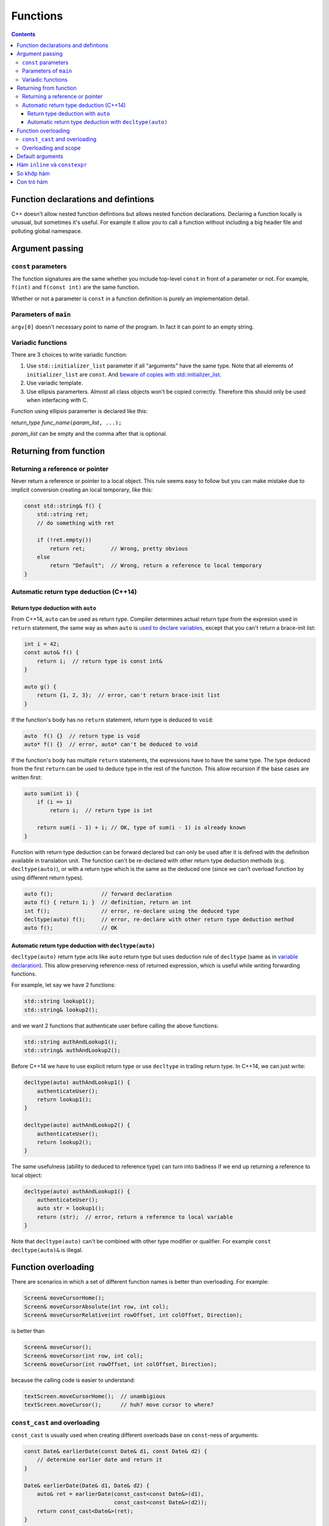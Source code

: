 *********
Functions
*********

.. contents::

Function declarations and defintions
====================================
C++ doesn't allow nested function defintions but allows nested function
declarations. Declaring a function locally is unusual, but sometimes
it's useful. For example it allow you to call a function without
including a big header file and polluting global namespace.


Argument passing
================


``const`` parameters
~~~~~~~~~~~~~~~~~~~~
The function signatures are the same whether you include top-level
``const`` in front of a parameter or not. For example, ``f(int)`` and
``f(const int)`` are the same function.

Whether or not a parameter is ``const`` in a function definition is
purely an implementation detail.


Parameters of ``main``
~~~~~~~~~~~~~~~~~~~~~~
``argv[0]`` doesn't necessary point to name of the program. In fact it
can point to an empty string.


Variadic functions
~~~~~~~~~~~~~~~~~~
There are 3 choices to write variadic function:

#. Use ``std::initializer_list`` parameter if all "arguments" have the
   same type. Note that all elements of ``initializer_list`` are
   ``const``. And `beware of copies with std::initializer_list
   <https://tristanbrindle.com/posts/beware-copies-initializer-list>`_.
#. Use variadic template.
#. Use ellipsis paramerters. Almost all class objects won't be copied
   correctly. Therefore this should only be used when interfacing with
   C.

Function using ellipsis paramerter is declared like this:

*return_type* *func_name*\ ``(``\ *param_list*\ ``, ...);``

*param_list* can be empty and the comma after that is optional.


Returning from function
=======================

Returning a reference or pointer
~~~~~~~~~~~~~~~~~~~~~~~~~~~~~~~~
Never return a reference or pointer to a local object. This rule seems
easy to follow but you can make mistake due to implicit conversion
creating an local temporary, like this:

.. sourcecode:: cpp

    const std::string& f() {
        std::string ret;
        // do something with ret

        if (!ret.empty())
            return ret;        // Wrong, pretty obvious
        else
            return "Default";  // Wrong, return a reference to local temporary
    }


Automatic return type deduction (C++14)
~~~~~~~~~~~~~~~~~~~~~~~~~~~~~~~~~~~~~~~

Return type deduction with ``auto``
-----------------------------------
From C++14, ``auto`` can be used as return type. Compiler determines
actual return type from the expresion used in ``return`` statement, the
same way as when ``auto`` is `used to declare variables`__, except that
you can't return a brace-init list:

.. __: VarsAndBasicTypes.rst#auto-type-specifier

.. sourcecode:: cpp

    int i = 42;
    const auto& f() {
        return i;  // return type is const int&
    }

    auto g() {
        return {1, 2, 3};  // error, can't return brace-init list
    }


If the function's body has no ``return`` statement, return type is
deduced to ``void``:

.. sourcecode:: cpp

    auto  f() {}  // return type is void
    auto* f() {}  // error, auto* can't be deduced to void


If the function's body has multiple ``return`` statements, the
expressions have to have the same type. The type deduced from the first
``return`` can be used to deduce type in the rest of the function. This
allow recursion if the base cases are written first:

.. sourcecode:: cpp

    auto sum(int i) {
        if (i == 1)
            return i;  // return type is int

        return sum(i - 1) + i; // OK, type of sum(i - 1) is already known
    }


Function with return type deduction can be forward declared but can
only be used after it is defined with the definition available in
translation unit. The function can't be re-declared with other return
type deduction methods (e.g. ``decltype(auto)``), or with a return type
which is the same as the deduced one (since we can't overload function
by using different return types).

.. sourcecode:: cpp

    auto f();               // forward declaration
    auto f() { return 1; }  // definition, return an int
    int f();                // error, re-declare using the deduced type
    decltype(auto) f();     // error, re-declare with other return type deduction method
    auto f();               // OK



Automatic return type deduction with ``decltype(auto)``
-------------------------------------------------------
``decltype(auto)`` return type acts like ``auto`` return type but uses
deduction rule of ``decltype`` (same as in `variable declaration`__).
This allow preserving reference-ness of returned expression, which is
useful while writing forwarding functions.

.. __: VarsAndBasicTypes.rst#decltype-type-specifier

For example, let say we have 2 functions:

.. sourcecode:: cpp

    std::string lookup1();
    std::string& lookup2();


and we want 2 functions that authenticate user before calling the above
functions:

.. sourcecode:: cpp

    std::string authAndLookup1();
    std::string& authAndLookup2();


Before C++14 we have to use explicit return type or use ``decltype``
in trailing return type. In C++14, we can just write:

.. sourcecode:: cpp

    decltype(auto) authAndLookup1() {
        authenticateUser();
        return lookup1();
    }

    decltype(auto) authAndLookup2() {
        authenticateUser();
        return lookup2();
    }

The same usefulness (ability to deduced to reference type) can turn
into badness if we end up returning a reference to local object:

.. sourcecode:: cpp

    decltype(auto) authAndLookup1() {
        authenticateUser();
        auto str = lookup1();
        return (str);  // error, return a reference to local variable
    }


Note that ``decltype(auto)`` can't be combined with other type modifier
or qualifier. For example ``const decltype(auto)&`` is illegal.


Function overloading
====================
There are scenarios in which a set of different function names is better
than overloading. For example:

.. sourcecode:: cpp

    Screen& moveCursorHome();
    Screen& moveCursorAbsolute(int row, int col);
    Screen& moveCursorRelative(int rowOffset, int colOffset, Direction);


is better than

.. sourcecode:: cpp

    Screen& moveCursor();
    Screen& moveCursor(int row, int col);
    Screen& moveCursor(int rowOffset, int colOffset, Direction);


because the calling code is easier to understand:

.. sourcecode:: cpp

    textScreen.moveCursorHome();  // unambigious
    textScreen.moveCursor();      // huh? move cursor to where?


``const_cast`` and overloading
~~~~~~~~~~~~~~~~~~~~~~~~~~~~~~
``const_cast`` is usually used when creating different overloads base
on ``const``-ness of arguments:

.. sourcecode:: cpp

    const Date& earlierDate(const Date& d1, const Date& d2) {
        // determine earlier date and return it
    }

    Date& earlierDate(Date& d1, Date& d2) {
        auto& ret = earlierDate(const_cast<const Date&>(d1),
                                const_cast<const Date&>(d2));
        return const_cast<Date&>(ret);
    }


Overloading and scope
~~~~~~~~~~~~~~~~~~~~~
As other name declaration, function declared in inner scope hides
function declared in outer scope. Furthermore, name lookup happens
before type checking. Functions do not overloads across scopes.

.. sourcecode:: cpp

    void f(const std::string&);
    void f(double);

    int main() {
        void f(int);  // this is hiding, not overloading

        f("42");  // error, no implicit conversion from string literal to int
        f(3.14);  // no error, BUT still calls f(int), not f(double)
    }


Default arguments
=================
As usual, name of parameters with default arguments can be ommited in
function declaration

.. sourcecode:: cpp

    double f(int, double = 3.14);  // OK


Subsequent declaration (in the same scope) can add a default only for a
parameter that has not previously had a default. The previous default
arguments don't have to be repeated. For example, we can add a default
for the first parameter of the above function like this:

.. sourcecode:: cpp

    double f(int = 42, double);

Names used in default argument expression are resolved in the scope of
the function declaration, and their value are evaluated at the time of
the call:

.. sourcecode:: cpp

    int X = 0;
    int Y = 0;

    int getCurrentZ();
    double distance(int x = X, int y = Y, int z = getCurrentZ());

    double g() {
        X = 42;
        int Y = 24;
        return distance();  // call distance(42, 0, getCurrentZ())
    }


Hàm ``inline`` và ``constexpr``
===============================
Kiểu trả về và kiểu của các tham số của hàm ``constexpr`` phải là `kiểu
literal`_

.. _kiểu literal: VarsAndBasicTypes.rst#kieu-literal

Trong C++11, thân hàm ``constexpr`` phải chứa duy nhất một lệnh ``return`` và
có thể chứa thêm các lệnh không yêu cầu hành động ở runtime bao gồm
``static_assert``, lệnh rỗng, khai báo tên khác cho kiểu (mà không định nghĩa
class hay kiểu liệt kê), khai báo và chỉ thị ``using``.

C++14 cho phép thân hàm ``constexpr`` dùng tất cả các cấu trúc của hàm thông
thường, ngoại trừ:

- Inline assembly (định nghĩa ``asm``).
- Lệnh ``goto``.
- Khối ``try``.
- Định nghĩa biến không có kiểu literal, biến ``static``, biến
  ``thread_local`` hoặc biến không khởi tạo.

Ví dụ: hai hàm sau không hợp lệ trong C++11 nhưng hợp lệ trong C++14

.. sourcecode:: cpp

    constexpr int f(int x) {
        return --x;
    }

    constexpr int g(int x, int n) {
        int r = 1;
        while (--n > 0) r *= x;
        return r;
    }


Hàm ``constexpr`` được ngầm định là ``inline``.

Trình dịch cần thấy được thân hàm ``inline`` và ``constexpr`` để khai triển
code cũng như thực hiện tính toán trong lúc dịch. Khác với các hàm khác, hàm
``inline`` (và do đó kéo theo hàm ``constexpr``) có thể được định nghĩa nhiều
lần, tuy nhiên các định nghĩa này phải khớp nhau. Vì vậy hàm ``inline`` và
``constexpr`` nên được định nghĩa trong header.


So khớp hàm
===========
Để xác định hàm nào được gọi, trình dịch cần thực hiện so khớp hàm, bao gồm
các bước:

- Xác định các hàm ứng cử viện: đó là các hàm có tên trùng với hàm được gọi
  và có khai báo thấy được tại điểm gọi hàm.

- Xác định các hàm khả thi (viable): là các hàm ứng cử viên có thể được gọi
  với số lượng đối số được cung cấp và kiểu của các đối số phải khớp hoặc
  chuyển đổi được sang kiểu của tham số.

  Nếu không có hàm nào khả thi, trình dịch sẽ báo lỗi vì không có hàm nào
  khớp với lời gọi.

- Xác định hàm khớp tốt nhất: hàm trong tập khả thi là khớp tốt nhất nếu

  + Mức độ khớp của mỗi đối số là không tồi hơn so với các hàm khả thi còn lại.
  + Ít nhất một đối số khớp tốt hơn so với các hàm khả thi còn lại.

  Nếu không xác định được hàm khớp tốt nhất (và duy nhất), trình dịch sẽ báo
  lỗi vì lời gọi là không rõ ràng.


Mức độ khớp của các đối số được xác định theo chiều giảm dần như sau:

#. Khớp chính xác:

   * Kiểu đối số trùng với kiểu tham số.
   * Đối số được chuyển đổi từ kiểu mảng hoặc hàm sang kiểu con trỏ tương ứng.
   * ``const`` cấp cao nhất được thêm vào hoặc bỏ đi từ đối số.

#. Khớp qua chuyển đổi ``const`` (chẳng hạn từ ``int&`` sang ``const int&``).
#. Khớp qua `nâng kiểu`_.
#. Khớp qua `chuyển đổi giữa các kiểu số học`__ hoặc chuyển đổi giữa các kiểu
   con trỏ (gồm cả chuyển đổi từ ``0`` hay ``nullptr``).
#. Khớp qua chuyển đổi định nghĩa bởi class.

.. _nâng kiểu: Expressions.rst#nang-kieu-nguyen
.. __: VarsAndBasicTypes.rst#chuyen-doi-kieu

Các quy tắc phức tạp trên cùng với nâng kiểu nguyên và chuyển đổi số học có
thể gây ra những kết quả bất ngờ không mong đợi. Xét hai hàm ``f(int)`` và
``f(short)``, ``f(short)`` có thể không được gọi ngay cả khi có vẻ nó khớp
tốt hơn với các đối số giá trị nhỏ.

.. sourcecode:: cpp

    void f(int);
    void f(short);

    f(10);   // gọi f(int), literal 10 có kiểu int
    f('a');  // gọi f(int), 'a' từ kiểu char được nâng lên int

    short n = 3;
    f(n);    // gọi f(short), khớp chính xác với kiểu của đối số


Nếu các tham số của các hàm overload không có liên hệ gần với nhau, ta thường
không cần quan tâm đến các quy tắc này vì có thể dễ dàng chỉ ra hàm nào được
gọi. Việc nhầm lẫn hàm được gọi hoặc phải ép kiểu đối số để chọn đúng hàm là
dâu hiệu gợi ý rằng chương trình được thiết kế không tốt.


Con trỏ hàm
===========
Hàm được chuyển đổi tự động sang con trỏ hàm khi *tên* hàm được sử dụng *như
một giá trị*. Và tương tự như mảng, khi ta khai báo tham số của hàm là một
hàm, nó được hiểu là con trỏ tới hàm.

.. sourcecode:: cpp

    int f(char);
    auto pf = f;  // pf có kiểu con trỏ hàm int (*)(char)

    void g(int a, int b, int f(int a, int b));  // g có kiểu void(int, int, int (*)(int, int))


Ngoài các trường hợp trên, hàm và con trỏ hàm là khác nhau.

.. sourcecode:: cpp

    using F = int(int, int);  // F là kiểu hàm, không phải kiểu con trỏ hàm
    using PF = int (*)(int, int);  // PF là kiểu con trỏ hàm

    F  f1(int funcNumber);  // lỗi, không thể trả về hàm
    F* f2(int funcNumber);  // OK
    PF f3(int funcNumber);  // OK


``decltype`` khi áp dụng lên tên hàm cũng cho kiểu hàm chứ không phải là con
trỏ hàm.

.. sourcecode:: cpp

    int foo(int);
    delctype(foo)  getFunc1(int funcNum);  // lỗi, decltype(foo) cho kiểu hàm int(int)
    decltype(foo)* getFunc2(int funcNum);  // OK


Không có phép chuyển đổi nào giữa các kiểu con trỏ hàm khác nhau, nhưng ta có
thể gán ``nullptr`` hoặc một `biểu thức hằng`_ nguyên có giá trị 0 vào con trỏ
hàm.

.. _biểu thức hằng: VarsAndBasicTypes.rst#constexpr-va-bieu-thuc-hang
